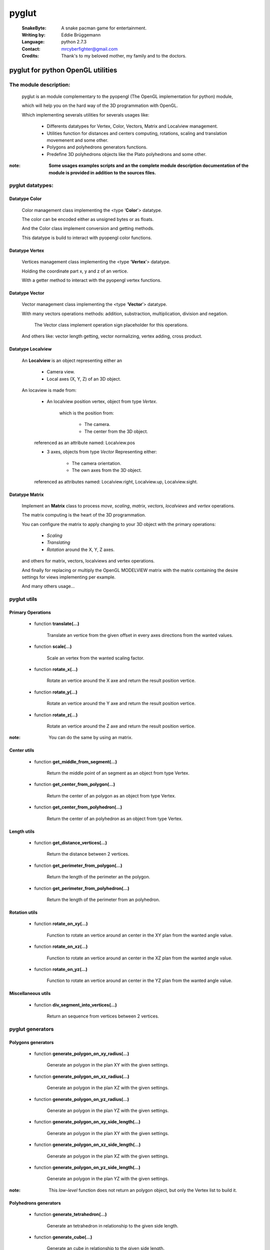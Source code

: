 
======
pyglut
======

  :SnakeByte: A snake pacman game for entertainment.
  
  :Writing by: Eddie Brüggemann
  
  :Language: python 2.7.3
  
  :Contact: mrcyberfighter@gmail.com
  
  :Credits: Thank's to my beloved mother, my family and to the doctors.

--------------------------------------
**pyglut for python OpenGL utilities**
--------------------------------------

+++++++++++++++++++++++
The module description:
+++++++++++++++++++++++


                                                                                                                                     
  pyglut is an module complementary to the pyopengl (The OpenGL implementation for python) module, 
  
  which will help you on the hard way of the 3D programmation with OpenGL.
  
  Which implementing severals utilities for severals usages like: 
  
    * Differents datatypes for Vertex, Color, Vectors, Matrix and Localview management.
    
    * Utilities function for distances and centers computing, rotations, scaling and translation movemenent and some other.
    
    * Polygons and polyhedrons generators functions.
    
    * Predefine 3D polyhedrons objects like the Plato polyhedrons and some other.           
        
        
:note: **Some usages examples scripts and an the complete module description documentation of the module is provided in addition to the sources files.**                                                                                                                                                        
                                                

+++++++++++++++++
pyglut datatypes:
+++++++++++++++++

~~~~~~~~~~~~~~
Datatype Color
~~~~~~~~~~~~~~  
    
    Color management class implementing the <type ‘**Color**’> datatype.

    The color can be encoded either as unsigned bytes or as floats.
    
    And the Color class implement conversion and getting methods.
    
    This datatype is build to interact with pyopengl color functions.
      
~~~~~~~~~~~~~~~ 
Datatype Vertex 
~~~~~~~~~~~~~~~

    Vertices management class implementing the <type ‘**Vertex**’> datatype.

    Holding the coordinate part x, y and z of an vertice.
            
    With a getter method to interact with the pyopengl vertex functions.         
            
~~~~~~~~~~~~~~~
Datatype Vector
~~~~~~~~~~~~~~~                     

    Vector management class implementing the <type ‘**Vector**’> datatype.
    
    With many vectors operations methods: addition, substraction, multiplication, division and negation.
    
        The Vector class implement operation sign placeholder for this operations. 
    
    And others like: vector length getting, vector normalizing, vertex adding, cross product. 
                   
~~~~~~~~~~~~~~~~~~
Datatype Localview
~~~~~~~~~~~~~~~~~~

    An **Localview** is an object representing either an

        * Camera view.
        
        * Local axes (X, Y, Z) of an 3D object.

    An locaview is made from:

        * An localview position vertex, object from type *Vertex*.

            which is the position from:

                    + The camera.
                    
                    + The center from the 3D object.

        referenced as an attribute named: Localview.pos

        * 3 axes, objects from type *Vector* Representing either:
            
            + The camera orientation.
            
            + The own axes from the 3D object.

        referenced as attributes named: Localview.right, Localview.up, Localview.sight.           
                   
~~~~~~~~~~~~~~~
Datatype Matrix
~~~~~~~~~~~~~~~

    Implement an **Matrix** class to process *move*, *scaling*, *matrix*, *vectors*, *localviews* and *vertex* operations.

    The matrix computing is the heart of the 3D programmation.

    You can configure the matrix to apply changing to your 3D object with the primary operations:

        * *Scaling*
        
        * *Translating*
        
        * *Rotation* around the X, Y, Z axes.

    and others for matrix, vectors, localviews and vertex operations.

    And finally for replacing or multiply the OpenGL MODELVIEW matrix with the matrix containing the desire settings for views implementing per example.

    And many others usage...
                   
++++++++++++
pyglut utils
++++++++++++

~~~~~~~~~~~~~~~~~~
Primary Operations
~~~~~~~~~~~~~~~~~~

    * function **translate(...)**
    
        Translate an vertice from the given offset in every axes directions from the wanted values.
        
    * function **scale(...)**
    
        Scale an vertex from the wanted scaling factor.
        
    * function **rotate_x(...)**
    
        Rotate an vertice around the X axe and return the result position vertice.
        
    * function **rotate_y(...)**
    
        Rotate an vertice around the Y axe and return the result position vertice.
        
    * function **rotate_z(...)**
    
        Rotate an vertice around the Z axe and return the result position vertice.
      
:note: You can do the same by using an matrix.      
              
~~~~~~~~~~~~
Center utils
~~~~~~~~~~~~

    * function **get_middle_from_segment(...)**
    
        Return the middle point of an segment as an object from type Vertex.
        
    * function **get_center_from_polygon(...)**
    
        Return the center of an polygon as an object from type Vertex.
        
    * function **get_center_from_polyhedron(...)**
    
        Return the center of an polyhedron as an object from type Vertex.
        
~~~~~~~~~~~~
Length utils
~~~~~~~~~~~~        

    * function **get_distance_vertices(...)**
    
        Return the distance between 2 vertices.
        
    * function **get_perimeter_from_polygon(...)**
    
        Return the length of the perimeter an the polygon.
        
    * function **get_perimeter_from_polyhedron(...)**
    
        Return the length of the perimeter from an polyhedron.
        
~~~~~~~~~~~~~~
Rotation utils
~~~~~~~~~~~~~~

    * function **rotate_on_xy(...)**
    
        Function to rotate an vertice around an center in the XY plan from the wanted angle value.
        
    * function **rotate_on_xz(...)**
    
        Function to rotate an vertice around an center in the XZ plan from the wanted angle value.
        
    * function **rotate_on_yz(...)**
    
        Function to rotate an vertice around an center in the YZ plan from the wanted angle value.
        
~~~~~~~~~~~~~~~~~~~
Miscellaneous utils    
~~~~~~~~~~~~~~~~~~~

    * function **div_segment_into_vertices(...)**
    
        Return an sequence from vertices between 2 vertices.
        
+++++++++++++++++
pyglut generators                                             
+++++++++++++++++  

~~~~~~~~~~~~~~~~~~~
Polygons generators
~~~~~~~~~~~~~~~~~~~

    * function **generate_polygon_on_xy_radius(...)**
    
        Generate an polygon in the plan XY with the given settings.
    
    * function **generate_polygon_on_xz_radius(...)**
    
        Generate an polygon in the plan XZ with the given settings.
        
    * function **generate_polygon_on_yz_radius(...)**
    
        Generate an polygon in the plan YZ with the given settings.
        
    * function **generate_polygon_on_xy_side_length(...)**
    
        Generate an polygon in the plan XY with the given settings.
        
    * function **generate_polygon_on_xz_side_length(...)**
    
        Generate an polygon in the plan XZ with the given settings.
        
    * function **generate_polygon_on_yz_side_length(...)**
    
        Generate an polygon in the plan YZ with the given settings.
     
:note: This *low-level* function does not return an polygon object, but only the Vertex list to build it.    
        
~~~~~~~~~~~~~~~~~~~~~~
Polyhedrons generators
~~~~~~~~~~~~~~~~~~~~~~

    * function **generate_tetrahedron(...)**
    
        Generate an tetrahedron in relationship to the given side length.
        
    * function **generate_cube(...)**
    
        Generate an cube in relationship to the given side length.
        
    * function **generate_octahedron(...)**
    
        Generate an octahedron from the given side length.
        
    * function **generate_dodecahedron(...)**
    
        Generate an dodecahedron in relationship to the argument side_length taken as basis for the dodecahedron generation.
        
    * function **generate_icosahedron(...)**
    
        Generate an icosahedron from the given side length.
        
    * function **generate_fulleren(...)**
    
        Generate an fulleren from the given side length.
        
    * function **generate_toros(...)**
    
        Generate an toros in relationship to the given settings.
        
    * function **generate_polyhedron_26_faces(...)**
    
        Generate an 26 faces polyhedron from the given side length.
        
    * function **generate_polyhedron_32_faces(...)**
    
        Generate an 32 faces polyhedron from the given side length.
 
:note: This *low-level* function does not return an polyhedron object, but only the Vertex list to build it. 
        
~~~~~~~~~~~~~~~~~~
Spheres generators
~~~~~~~~~~~~~~~~~~

    * function **generate_quad_sphere(...)**
    
        Generate an quads sphere (an sphere with trapeze faces).
        
    * function **generate_trigon_sphere(...)**
    
        Generate an trigon sphere (an sphere with trigon faces).                                                         
    
:note: This *low-level* function does not return an sphere object, but only the Vertex list to build it.                
        
+++++++++++++++++++++++++++++
Predefine polyhedrons objects
+++++++++++++++++++++++++++++

~~~~~~~~~~~~~~~~~
Plato polyhedrons
~~~~~~~~~~~~~~~~~

    Classes: **Tetrahedron**, **Cube**, **Octahedron**, **Dodecahedron** and **Icosahedron** generating objects with the given settings.
    
    Implementing following methods:
    
        * **update_pos(matrix)**
        
            Apply the changes contains in the matrix to the object.
            
        * **display()**
        
            Display the polyhedron.
           
        And setter methods for the **lines colors**, the **faces color(s)**, the **display mode**, the **line width** and other settings. 
        
~~~~~~~~~~~~~~~~~
Other polyhedrons
~~~~~~~~~~~~~~~~~

    2 Polyhedrons more available:
    
        * An **26 faces polyhedron** composed from triangles and quads.
        
        * An **32 faces polyhedron** composed from triangles and pentagons.
        
~~~~~~~~~~~~~~~~~~
Fulleren and toros
~~~~~~~~~~~~~~~~~~             

    Classes: **Fulleren** (an soccer balll likewise polyhedron) and **Toros** (An tires likewise polyhedron) generating objects with the given settings.
    
    Implementing following methods:
    
        * **update_pos(matrix)**
        
            Apply the changes contains in the matrix to the object.
            
        * **display()**
        
            Display the polyhedron.
           
        And setter methods for the **lines colors**, the **faces color(s)**, the **display mode**, the **line width** and other settings.
        
~~~~~~~
Spheres
~~~~~~~

    Classes: **Quad_Sphere** and **Trigon_Sphere** generating objects with the given settings.
    
    Implementing following methods:
    
        * **update_pos(matrix)**
        
            Apply the changes contains in the matrix to the object.
            
        * **display()**
        
            Display the polyhedron.
           
        And setter methods for the **lines colors**, the **faces color**, the **display mode**, the **line width** and other settings.              
        
        
------------
Installation
------------

    `pyglut <https://pypi.python.org/pypi/pyglut/1.0.0>`_ is hosted on the `PyPI (Python Package Index) <https://pypi.python.org/pypi>`_ .
    
    And you can install **pyglut** with the pip program:
    
    ..
    
      $ sudo pip install pyglut
      
    Or with the python-pip module:
    
    ..
    
      $ sudo python -m pip install pyglut
      
---------      
Copyright
---------

+--------------------------------------------------------------------------+
| This programm is under copyright from the GPL GNU GENERAL PUBLIC LICENSE |
+--------------------------------------------------------------------------+      
